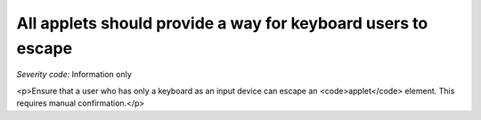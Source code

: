 ===============================
All applets should provide a way for keyboard users to escape
===============================

*Severity code:* Information only

.. php:class:: appletProvidesMechanismToReturnToParent

<p>Ensure that a user who has only a keyboard as an input device can escape an <code>applet</code> element. This requires manual confirmation.</p>
